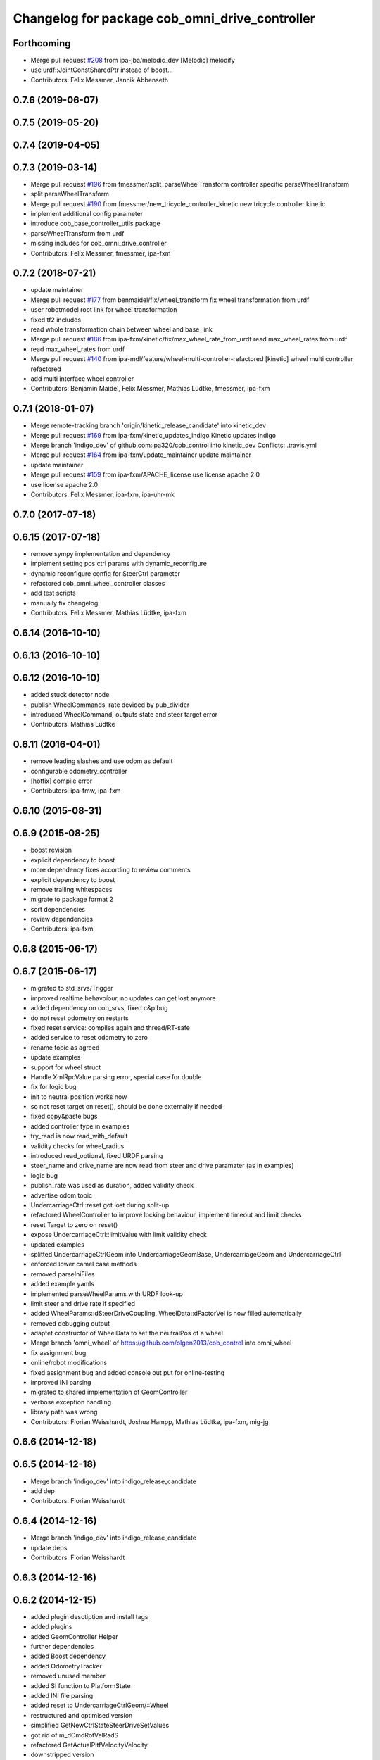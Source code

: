 ^^^^^^^^^^^^^^^^^^^^^^^^^^^^^^^^^^^^^^^^^^^^^^^
Changelog for package cob_omni_drive_controller
^^^^^^^^^^^^^^^^^^^^^^^^^^^^^^^^^^^^^^^^^^^^^^^

Forthcoming
-----------
* Merge pull request `#208 <https://github.com/ipa320/cob_control/issues/208>`_ from ipa-jba/melodic_dev
  [Melodic] melodify
* use urdf::JointConstSharedPtr instead of boost...
* Contributors: Felix Messmer, Jannik Abbenseth

0.7.6 (2019-06-07)
------------------

0.7.5 (2019-05-20)
------------------

0.7.4 (2019-04-05)
------------------

0.7.3 (2019-03-14)
------------------
* Merge pull request `#196 <https://github.com/ipa320/cob_control/issues/196>`_ from fmessmer/split_parseWheelTransform
  controller specific parseWheelTransform
* split parseWheelTransform
* Merge pull request `#190 <https://github.com/ipa320/cob_control/issues/190>`_ from fmessmer/new_tricycle_controller_kinetic
  new tricycle controller kinetic
* implement additional config parameter
* introduce cob_base_controller_utils package
* parseWheelTransform from urdf
* missing includes for cob_omni_drive_controller
* Contributors: Felix Messmer, fmessmer, ipa-fxm

0.7.2 (2018-07-21)
------------------
* update maintainer
* Merge pull request `#177 <https://github.com/ipa320/cob_control/issues/177>`_ from benmaidel/fix/wheel_transform
  fix wheel transformation from urdf
* user robotmodel root link for wheel transformation
* fixed tf2 includes
* read whole transformation chain between wheel and base_link
* Merge pull request `#186 <https://github.com/ipa320/cob_control/issues/186>`_ from ipa-fxm/kinetic/fix/max_wheel_rate_from_urdf
  read max_wheel_rates from urdf
* read max_wheel_rates from urdf
* Merge pull request `#140 <https://github.com/ipa320/cob_control/issues/140>`_ from ipa-mdl/feature/wheel-multi-controller-refactored
  [kinetic] wheel multi controller refactored
* add multi interface wheel controller
* Contributors: Benjamin Maidel, Felix Messmer, Mathias Lüdtke, fmessmer, ipa-fxm

0.7.1 (2018-01-07)
------------------
* Merge remote-tracking branch 'origin/kinetic_release_candidate' into kinetic_dev
* Merge pull request `#169 <https://github.com/ipa320/cob_control/issues/169>`_ from ipa-fxm/kinetic_updates_indigo
  Kinetic updates indigo
* Merge branch 'indigo_dev' of github.com:ipa320/cob_control into kinetic_dev
  Conflicts:
  .travis.yml
* Merge pull request `#164 <https://github.com/ipa320/cob_control/issues/164>`_ from ipa-fxm/update_maintainer
  update maintainer
* update maintainer
* Merge pull request `#159 <https://github.com/ipa320/cob_control/issues/159>`_ from ipa-fxm/APACHE_license
  use license apache 2.0
* use license apache 2.0
* Contributors: Felix Messmer, ipa-fxm, ipa-uhr-mk

0.7.0 (2017-07-18)
------------------

0.6.15 (2017-07-18)
-------------------
* remove sympy implementation and dependency
* implement setting pos ctrl params with  dynamic_reconfigure
* dynamic reconfigure config for SteerCtrl parameter
* refactored cob_omni_wheel_controller classes
* add test scripts
* manually fix changelog
* Contributors: Felix Messmer, Mathias Lüdtke, ipa-fxm

0.6.14 (2016-10-10)
-------------------

0.6.13 (2016-10-10)
-------------------

0.6.12 (2016-10-10)
-------------------
* added stuck detector node
* publish WheelCommands, rate devided by pub_divider
* introduced WheelCommand, outputs state and steer target error
* Contributors: Mathias Lüdtke

0.6.11 (2016-04-01)
-------------------
* remove leading slashes and use odom as default
* configurable odometry_controller
* [hotfix] compile error
* Contributors: ipa-fmw, ipa-fxm

0.6.10 (2015-08-31)
-------------------

0.6.9 (2015-08-25)
------------------
* boost revision
* explicit dependency to boost
* more dependency fixes according to review comments
* explicit dependency to boost
* remove trailing whitespaces
* migrate to package format 2
* sort dependencies
* review dependencies
* Contributors: ipa-fxm

0.6.8 (2015-06-17)
------------------

0.6.7 (2015-06-17)
------------------
* migrated to std_srvs/Trigger
* improved realtime behavoíour, no updates can get lost anymore
* added dependency on cob_srvs, fixed c&p bug
* do not reset odometry on restarts
* fixed reset service: compiles again and thread/RT-safe
* added service to reset odometry to zero
* rename topic as agreed
* update examples
* support for wheel struct
* Handle XmlRpcValue parsing error, special case for double
* fix for logic bug
* init to neutral position works now
* so not reset target on reset(), should be done externally if needed
* fixed copy&paste bugs
* added controller type in examples
* try_read is now read_with_default
* validity checks  for wheel_radius
* introduced read_optional, fixed URDF parsing
* steer_name and drive_name are now read from steer and drive paramater (as in examples)
* logic bug
* publish_rate was used as duration, added validity check
* advertise odom topic
* UndercarriageCtrl::reset got lost during split-up
* refactored WheelController to improve locking behaviour, implement timeout and limit checks
* reset Target to zero on reset()
* expose UndercarriageCtrl::limitValue with limit validity check
* updated examples
* splitted UndercarriageCtrlGeom into UndercarriageGeomBase, UndercarriageGeom and UndercarriageCtrl
* enforced lower camel case methods
* removed parseIniFiles
* added example yamls
* implemented parseWheelParams with URDF look-up
* limit steer and drive rate if specified
* added WheelParams::dSteerDriveCoupling, WheelData::dFactorVel is now filled automatically
* removed debugging output
* adaptet constructor of WheelData to set the neutralPos of a wheel
* Merge branch 'omni_wheel' of https://github.com/olgen2013/cob_control into omni_wheel
* fix assignment bug
* online/robot modifications
* fixed assignment bug and added console out put for online-testing
* improved INI parsing
* migrated to shared implementation of GeomController
* verbose exception handling
* library path was wrong
* Contributors: Florian Weisshardt, Joshua Hampp, Mathias Lüdtke, ipa-fxm, mig-jg

0.6.6 (2014-12-18)
------------------

0.6.5 (2014-12-18)
------------------
* Merge branch 'indigo_dev' into indigo_release_candidate
* add dep
* Contributors: Florian Weisshardt

0.6.4 (2014-12-16)
------------------
* Merge branch 'indigo_dev' into indigo_release_candidate
* update deps
* Contributors: Florian Weisshardt

0.6.3 (2014-12-16)
------------------

0.6.2 (2014-12-15)
------------------
* added plugin desctiption and install tags
* added plugins
* added GeomController Helper
* further dependencies
* added Boost dependency
* added OdometryTracker
* removed unused member
* added SI function to PlatformState
* added INI file parsing
* added reset to UndercarriageCtrlGeom/::Wheel
* restructured and optimised version
* simplified GetNewCtrlStateSteerDriveSetValues
* got rid of m_dCmdRotVelRadS
* refactored GetActualPltfVelocityVelocity
* downstripped version
* introduced resetController
* version without IniFile and MathSup
* original version of UndercarriageCtrlGeom
* Contributors: Mathias Lüdtke

* added plugin desctiption and install tags
* added plugins
* added GeomController Helper
* further dependencies
* added Boost dependency
* added OdometryTracker
* removed unused member
* added SI function to PlatformState
* added INI file parsing
* added reset to UndercarriageCtrlGeom/::Wheel
* restructured and optimised version
* simplified GetNewCtrlStateSteerDriveSetValues
* got rid of m_dCmdRotVelRadS
* refactored GetActualPltfVelocityVelocity
* downstripped version
* introduced resetController
* version without IniFile and MathSup
* original version of UndercarriageCtrlGeom
* Contributors: Mathias Lüdtke

0.6.1 (2014-09-22)
------------------

0.6.0 (2014-09-18)
------------------

0.5.4 (2014-08-26 10:26)
------------------------

0.1.0 (2014-08-26 10:23)
------------------------
